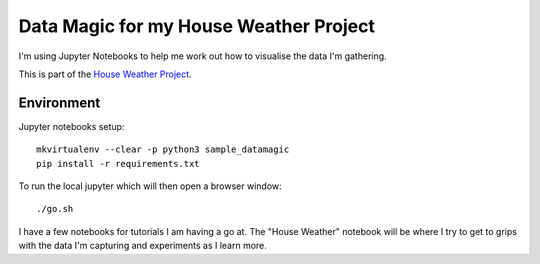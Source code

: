 Data Magic for my House Weather Project
=======================================

I'm using Jupyter Notebooks to help me work out how to visualise the data I'm gathering.

This is part of the `House Weather Project <https://github.com/users/oisinmulvihill/projects/3>`_.

Environment
-----------

Jupyter notebooks setup::

    mkvirtualenv --clear -p python3 sample_datamagic
    pip install -r requirements.txt	

To run the local jupyter which will then open a browser window::

   ./go.sh

I have a few notebooks for tutorials I am having a go at. The "House Weather" 
notebook will be where I try to get to grips with the data I'm capturing and 
experiments as I learn more.
